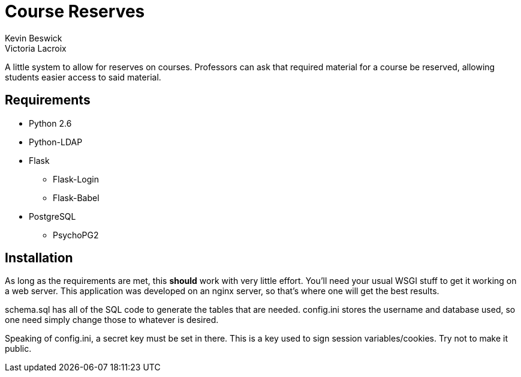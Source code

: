 = Course Reserves
Kevin Beswick
Victoria Lacroix

A little system to allow for reserves on courses. Professors can ask that required material for a course be reserved, allowing students easier access to said material.

== Requirements

* +Python 2.6+
* +Python-LDAP+
* +Flask+
** +Flask-Login+
** +Flask-Babel+
* +PostgreSQL+
** +PsychoPG2+

== Installation

As long as the requirements are met, this *should* work with very little effort. You'll need your usual WSGI stuff to get it working on a web server. This application was developed on an nginx server, so that's where one will get the best results.

+schema.sql+ has all of the SQL code to generate the tables that are needed. +config.ini+ stores the username and database used, so one need simply change those to whatever is desired.

Speaking of +config.ini+, a secret key must be set in there. This is a key used to sign session variables/cookies. Try not to make it public.
